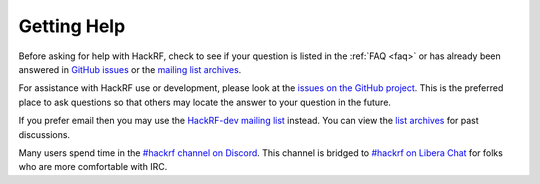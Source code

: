 ================================================
Getting Help
================================================

Before asking for help with HackRF, check to see if your question is listed in the :ref:`FAQ <faq>` or has already been answered in `GitHub issues <https://github.com/mossmann/hackrf/issues>`__ or the `mailing list archives <https://pairlist9.pair.net/pipermail/hackrf-dev/>`__.

For assistance with HackRF use or development, please look at the `issues on the GitHub project <https://github.com/mossmann/hackrf/issues>`__. This is the preferred place to ask questions so that others may locate the answer to your question in the future.

If you prefer email then you may use the `HackRF-dev mailing list <https://pairlist9.pair.net/mailman/listinfo/hackrf-dev>`__ instead. You can view the `list archives <https://pairlist9.pair.net/pipermail/hackrf-dev/>`__ for past discussions.

Many users spend time in the `#hackrf channel on Discord <https://discord.gg/rsfMw3rsU8>`__. This channel is bridged to `#hackrf on Libera Chat <https://web.libera.chat/#hackrf>`__ for folks who are more comfortable with IRC.
